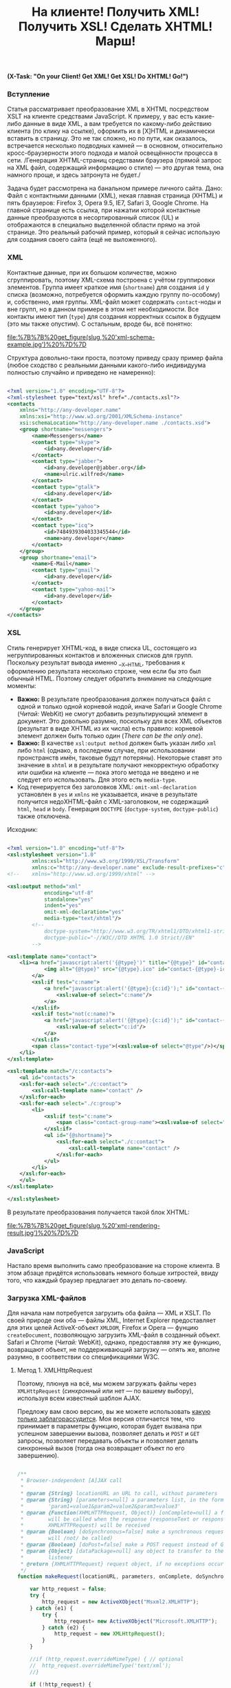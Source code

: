 #+title: На клиенте! Получить XML! Получить XSL! Сделать XHTML! Марш!
#+datetime: 18 Sep 2009 11:41
#+tags: xml xslt javascript
#+hugo_section: blog-ru

*(X-Task: "On your Client! Get XML! Get XSL! Do XHTML! Go!")*

*** Вступление
:PROPERTIES:
:CUSTOM_ID: вступление
:END:
Статья рассматривает преобразование XML в XHTML посредством XSLT на
клиенте средствами JavaScript. К примеру, у вас есть какие-либо данные в
виде XML, а вам требуется по какому-либо действию клиента (по клику на
ссылке), оформить их в [X]HTML и динамически вставить в страницу. Это не
так сложно, но по пути, как оказалось, встречается несколько подводных
камней --- в основном, относительно кросс-браузерности этого подхода и
малой освещённости процесса в сети. /Генерация XHTML-страниц средствами
браузера (прямой запрос на XML файл, содержащий информацию о стиле) ---
это другая тема, она намного проще, и здесь затронута не будет./

Задача будет рассмотрена на банальном примере личного сайта. Дано: Файл
с контактными данными (XML), некая главная страница (XHTML) и пять
браузеров: Firefox 3, Opera 9.5, IE7, Safari 3, Google Chrome. На
главной странице есть ссылка, при нажатии которой контактные данные
преобразуются в несортированный список (UL) и отображаются в специально
выделенной области прямо на этой странице. Это реальный рабочий пример,
который я сейчас использую для создания своего сайта (ещё не
выложенного).

*** XML
:PROPERTIES:
:CUSTOM_ID: xml
:END:
Контактные данные, при их большом количестве, можно сгруппировать,
поэтому XML-схема построена с учётом группировки элементов. Группа имеет
краткое имя (=shortname=) для создания =id= у списка (возможно,
потребуется оформить каждую группу по-особому) и, собственно, имя
группы. XML-файл может содержать =contact=-ноды и вне групп, но в данном
примере в этом нет необходимости. Все контакты имеют тип (=type=) для
создания корректных ссылок в будущем (это мы также опустим). С
остальным, вроде бы, всё понятно:

#+caption: XML Schema Example
[[file:%7B%7B%20get_figure(slug,%20'xml-schema-example.jpg')%20%7D%7D]]

Структура довольно-таки проста, поэтому приведу сразу пример файла
(любое сходство с реальными данными какого-либо индивидуума полностью
случайно и приведено не намеренно):

#+begin_src xml

<?xml version="1.0" encoding="UTF-8"?>
<?xml-stylesheet type="text/xsl" href="./contacts.xsl"?>
<contacts
    xmlns="http://any-developer.name"
    xmlns:xsi="http://www.w3.org/2001/XMLSchema-instance"
    xsi:schemaLocation="http://any-developer.name ./contacts.xsd">
    <group shortname="messengers">
        <name>Messengers</name>
        <contact type="skype">
            <id>any.developer</id>
        </contact>
        <contact type="jabber">
            <id>any.developer@jabber.org</id>
            <name>ulric.wilfred</name>
        </contact>
        <contact type="gtalk">
            <id>any.developer</id>
        </contact>
        <contact type="yahoo">
            <id>any.developer</id>
        </contact>
        <contact type="icq">
            <id>7484939304033345544</id>
            <name>any.developer</name>
        </contact>
    </group>
    <group shortname="email">
        <name>E-Mail</name>
        <contact type="gmail">
            <id>any.developer</id>
        </contact>
        <contact type="yahoo-mail">
            <id>any.developer</id>
        </contact>
    </group>
</contacts>
#+end_src

*** XSL
:PROPERTIES:
:CUSTOM_ID: xsl
:END:
Стиль генерирует XHTML-код, в виде списка UL, состоящего из
негруппированных контактов и вложенных списков для групп. Поскольку
результат вывода именно __X__HTML, требования к оформлению результата
несколько строже, чем если бы это был обычный HTML. Поэтому следует
обратить внимание на следующие моменты:

- *Важно:* В результате преобразования должен получаться файл с одной и
  только одной корневой нодой, иначе Safari и Google Chrome (/Читай:/
  WebKit) не смогут добавить результирующий элемент в документ. Это
  довольно разумно, поскольку для всех XML объектов (результат в виде
  XHTML из их числа) есть правило: корневой элемент должен быть только
  один (/There can be the only one/).
- *Важно:* В качестве =xsl:output method= должен быть указан либо =xml=
  либо =html= (однако, в последнем случае, при использовании
  пронстранств имён, таковые будут потеряны). Некоторые ставят это
  значение в =xhtml= и в результате получают некорректную обработку или
  ошибки на клиенте --- пока этого метода не введено и не следует его
  использовать. Для этого есть =media-type=.
- Код генерируется без заголовков XML: =omit-xml-declaration= установлен
  в =yes= и =xmlns= не указывается, иначе в результате получится
  недоXHTML-файл с XML-заголовком, не содержащий =html=, =head= и
  =body=. Генерация =DOCTYPE= (=doctype-system=, =doctype-public=) также
  отключена.

Исходник:

#+begin_src xml

<?xml version="1.0" encoding="utf-8"?>
<xsl:stylesheet version="1.0"
        xmlns:xsl="http://www.w3.org/1999/XSL/Transform"
        xmlns:c="http://any-developer.name" exclude-result-prefixes="c">
<!--    xmlns="http://www.w3.org/1999/xhtml" -->

<xsl:output method="xml"
            encoding="utf-8"
            standalone="yes"
            indent="yes"
            omit-xml-declaration="yes"
            media-type="text/xhtml"/>
        <!--
            doctype-system="http://www.w3.org/TR/xhtml1/DTD/xhtml1-strict.dtd"
            doctype-public="-//W3C//DTD XHTML 1.0 Strict//EN"
        -->

<xsl:template name="contact">
    <li><a href="javascript:alert('{@type}')" title="{@type}" id="contact-{@type}-sitelink">
            <img alt="{@type}" src="{@type}.ico" id="contact-{@type}-icon" class="contact-icon" />
        </a>
        <xsl:if test="c:name">
            <a href="javascript:alert('{@type}:{c:id}');" id="contact-{@type}-link" title="{c:id}" alt="{c:name}" class="contact-link">
                <xsl:value-of select="c:name"/>
            </a>
        </xsl:if>
        <xsl:if test="not(c:name)">
            <a href="javascript:alert('{@type}:{c:id}');" id="contact-{@type}-link" title="{c:id}" alt="{c:id}" class="contact-link">
                <xsl:value-of select="c:id"/>
            </a>
        </xsl:if>
        <span class="contact-type">(<xsl:value-of select="@type"/>)</span>
    </li>
</xsl:template>

<xsl:template match="/c:contacts">
    <ul id="contacts">
    <xsl:for-each select="./c:contact">
        <xsl:call-template name="contact" />
    </xsl:for-each>
    <xsl:for-each select="./c:group">
        <li>
            <xsl:if test="c:name">
                <span class="contact-group-name"><xsl:value-of select="c:name"/></span>
            </xsl:if>
            <ul id="{@shortname}">
                <xsl:for-each select="./c:contact">
                    <xsl:call-template name="contact" />
                </xsl:for-each>
            </ul>
        </li>
    </xsl:for-each>
    </ul>
</xsl:template>

</xsl:stylesheet>
#+end_src

В результате преобразования получается такой блок XHTML:

#+caption: XHTML Rendering Result
[[file:%7B%7B%20get_figure(slug,%20'xml-rendering-result.jpg')%20%7D%7D]]

*** JavaScript
:PROPERTIES:
:CUSTOM_ID: javascript
:END:
Настало время выполнить само преобразование на стороне клиента. В этом
абзаце придётся использовать немного больше хитростей, ввиду того, что
каждый браузер предлагает это делать по-своему.

*** Загрузка XML-файлов
:PROPERTIES:
:CUSTOM_ID: загрузка-xml-файлов
:END:
Для начала нам потребуется загрузить оба файла --- XML и XSLT. По своей
природе они оба --- файлы XML, Internet Explorer предоставляет для этих
целей ActiveX-объект =XMLDOM=, Firefox и Opera --- фунцию
=createDocument=, позволяющую загрузить XML-файл в созданный объект.
Safari и Chrome (/Читай:/ WebKit), однако, предоставляя эту же функцию,
возвращают объект, не поддерживающий загрузку --- опять же, вполне
разумно, в соответствии со спецификациями W3C.

**** Метод 1. XMLHttpRequest
:PROPERTIES:
:CUSTOM_ID: метод-1.-xmlhttprequest
:END:
Поэтому, плюнув на всё, мы можем загружать файлы через =XMLHttpRequest=
(/синхронный/ или нет --- по вашему выбору), используя всем известный
шаблон AJAX.

Предложу вам свою версию, вы же можете использовать
[[http://ajaxpatterns.org/XMLHttpRequest_Call][какую только
заблагорассудится]]. Моя версия отличается тем, что принимает в
параметры функцию, которая будет вызвана при успешном завершении вызова,
позволяет делать и =POST= и =GET= запросы, позволяет передавать объекты
и позволяет делать синхронный вызов (тогда она возвращает объект по его
завершению).

#+begin_src javascript

/**
 ,* Browser-independent [A]JAX call
 ,*
 ,* @param {String} locationURL an URL to call, without parameters
 ,* @param {String} [parameters=null] a parameters list, in the form
 ,*        'param1=value1&param2=value2&param3=value3'
 ,* @param {Function(XHMLHTTPRequest, Object)} [onComplete=null] a function that
 ,*        will be called when the response (responseText or responseXML of
 ,*        XHMLHTTPRequest) will be received
 ,* @param {Boolean} [doSynchronous=false] make a synchronous request (onComplete
 ,*        will /not/ be called)
 ,* @param {Boolean} [doPost=false] make a POST request instead of GET
 ,* @param {Object} [dataPackage=null] any object to transfer to the onComplete
 ,*        listener
 ,* @return {XHMLHTTPRequest} request object, if no exceptions occured
 ,*/
function makeRequest(locationURL, parameters, onComplete, doSynchronous, doPost, dataPackage) {

    var http_request = false;
    try {
        http_request = new ActiveXObject("Msxml2.XMLHTTP");
    } catch (e1) {
        try {
            http_request= new ActiveXObject("Microsoft.XMLHTTP");
        } catch (e2) {
            http_request = new XMLHttpRequest();
        }
    }

    //if (http_request.overrideMimeType) { // optional
    //  http_request.overrideMimeType('text/xml');
    //}

    if (!http_request) {
      alert('Cannot create XMLHTTP instance');
      return false;
    }

    if (onComplete && !doSynchronous) {
        completeListener = function() {
            if (http_request.readyState == 4) {
                if (http_request.status == 200) {
                    onComplete(http_request, dataPackage)
                }
            }
        };
        http_request.onreadystatechange = completeListener;
    }

    //var salt = hex_md5(new Date().toString());
    if (doPost) {
        http_request.open('POST', locationURL, !doSynchronous);
        http_request.setRequestHeader("Content-type", "application/x-www-form-urlencoded");
        http_request.setRequestHeader("Content-length", parameters.length);
        http_request.setRequestHeader("Connection", "close");
        http_request.send(parameters);
    } else {
        http_request.open('GET', locationURL + (parameters ? ("?" + parameters) : ""), !doSynchronous);
        //http_request.open('GET', './proxy.php?' + parameters +
                    // "&salt=" + salt, true);
        http_request.send(null);
    }

    return http_request;

}
#+end_src

При использовании этого метода, функция загрузки XML будет выглядеть
довольно просто --- например, так:

#+begin_src javascript

/**
 ,* Loads any XML using synchronous XMLHttpRequest call.
 ,* @param {String} fileName name of the file to be loaded
 ,* @return {XMLDocument|Object}
 ,*/
function loadXML(fileName) {
                                              // no parameters, no handler, but synchronous
    var request = makeRequest(fileName, null, null, true);
    return request.responseXML;
}
#+end_src

**** Метод 2. В зависимости от браузера
:PROPERTIES:
:CUSTOM_ID: метод-2.-в-зависимости-от-браузера
:END:
Однако, если вы хотите использовать именно те способы, которые (как ни
забавно) [[http://www.w3schools.com/xsl/xsl_client.asp][рекомендуются]]
на W3Schools, функцию =loadXML= придётся усложнить, потому что
приведённые на W3Schoolds примеры не работают на браузерах WebKit
(/Читай:/ Safari и Chrome). Пусть это будет, так сказать,
/«рекомендованный вид»/. Подозреваю, правда, что все эти обходы скрывают
под собой те же вызовы XMLHttpRequest, поэтому, если вы не сторонник
неоправданных действий, пропустите этот раздел.

Итак, функция будет делать прямой синхронный вызов XHMHttpRequest
(вернее, функции описанной в предыдущем разделе) только в случае вызова
из Safari, в остальных же случаях прибегать к средствам конкретного
браузера (Не забываем правило: /Никаких прямых проверок браузера, только
проверка, поддерживается ли вызываемая функция/):

#+begin_src javascript

/**
 ,* Loads any XML document using ActiveX (for IE) or createDocumentFunction (for
 ,* other browsers)
 ,* @param {String} fileName name of the file to be loaded
 ,* @return {XMLDocument|Object}
 ,*/
function loadXML(fileName) { // http://www.w3schools.com/xsl/xsl_client.asp
    var xmlFile = null;

    if (window.ActiveXObject) { // IE
        xmlFile = new ActiveXObject("Microsoft.XMLDOM");
    } else if (document.implementation
            && document.implementation.createDocument) { // Mozilla, Firefox, Opera, etc.
        xmlFile = document.implementation.createDocument("","",null);
        if (!xmlFile.load) { // Safari lacks on this method,
           // so we make a synchronous XMLHttpRequest
            var request = makeRequest(fileName, null, null, true);
            return request.responseXML;
        }
    } else {
        alert('Your browser cannot create XML DOM Documents');
    }
    xmlFile.async = false;
    try {
        xmlFile.load(fileName);
    } catch(e) {
        alert('an error occured while loading XML file ' + fileName);
    }
    return(xmlFile);
}
#+end_src

В результате, функция возвращает XML-объект по заданному имени файла.
Можно приступать собственно к трансформации.

*** Преобразование через XSLT
:PROPERTIES:
:CUSTOM_ID: преобразование-через-xslt
:END:
Преобразованием будет заниматься ещё одна функция, которая будет
принимать в качестве аргументов пути к XML-файлу и XSL-файлу. Загружать
эти файлы она будет описанной выше функцией =loadXML=. А возвращать эта
функция будет строку с XHTML-кодом, который можно будет вставить прямо в
=innerHTML= нужного элемента.

Почему строку? Потому что метод =transformFragment= объекта
=XSLTProcessor= не поддерживает рендеринг XML
(=xsl:output method="xml"=), а поддерживает только HTML
(=xsl:output method="html"=). В результате преобразования с
=xsl:output method="xml"= и =transformFragment= генерируется корректный
=DocumentFragment=, который, однако, при вставке в XHTML-код действует
как некая XML-нода --- поэтому визуально виден только, так называемый,
=plain text=. Если вас не смущает потеря пространств имён, вы можете
изменить =xsl:output method= на =html= и использовать
=transformFragment=, добившись в результате, чтобы функция возвращала
=DocumentFragment=.

В случае Internet Explorer используется функция =transformNode=
XML-объекта, в остальных браузерах используется =XSLTProcessor=.

#+begin_src javascript

/**
 ,* Applies specified XSL stylesheet to the specified XML file and returns
 ,* the result as a string. ActiveX is used in IE, otherwise, XSLTProcessor
 ,* is used.
 ,* @param {String} xmlFileName path to the xml file to be transformed
 ,* @param {String} xslFileName path to the xsl file to be applied to the xml
 ,* @return {String} xsl transformation result as a text
 ,*/
function getStylingResult(xmlFileName, xslFileName) {
    var xmlContent = loadXML(xmlFileName);
    var xslContent = loadXML(xslFileName);
    if (window.ActiveXObject) { // IE
        return xmlContent.transformNode(xslContent);
    } else if (window.XSLTProcessor) { // Mozilla, Firefox, Opera, Safari etc.
        var xsltProcessor=new XSLTProcessor();
        xsltProcessor.importStylesheet(xslContent);
        // return xsltProcessor.transformToFragment(xmlContent, document);
            // somehow, transformToFragment works incorrectly, recognizing the
            // result of transformation as xml, not html, because
            // xsl:output="xhtml" is still not supported, and for xhtml
            // xsl:output="xml" is used
            // (xsl:output="html" strips namespaces)
            // see: http://osdir.com/ml/mozilla.devel.layout.xslt/2003-10/msg00008.html
            // also, see: https://developer.mozilla.org/en/Using_the_Mozilla_JavaScript_interface_to_XSL_Transformations
        var resultDocument = xsltProcessor.transformToDocument(xmlContent);
        var xmls = new XMLSerializer();
        return xmls.serializeToString(resultDocument);
    }
}
#+end_src

*** Итог
:PROPERTIES:
:CUSTOM_ID: итог
:END:
Всё, весь необходимый код готов и вы можете использовать функцию
=getStylingResult= для преобразования XML-файлов и вставки результата в
XHTML. Например, таким образом:

#+begin_src javascript

document.getElementById('content').innerHTML =
            getStylingResult('./contacts.xml', './contacts.xsl');
#+end_src

Как итог, мы получили действительно кросс-браузерную версию обработки
XML на клиенте. Спасибо за внимание.

--------------

*P.S.* Для того, чтобы иметь возможность передавать параметры
XSL-шаблону через метод =addParameter=, в качестве документа XSL нужно
использовать экземпляр =Msxml2.FreeThreadedDOMDocument.3.0=, а не
обычный =Microsoft.XMLDOM=. Если вам это необходимо, обратитесь к
[[http://www.mindlence.com/WP/?page_id=224][данной статье]] (вам
потребуется перегрузить функцию =loadXML= из моего примера).

*P.P.S.* И да, с использованием JQuery всё
[[http://johannburkard.de/software/xsltjs/][делается]]
[[http://jquery.glyphix.com/][проще]], но ведь иногда приходится
обходиться без JQuery...
